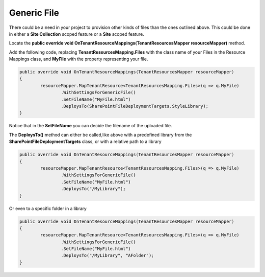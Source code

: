 Generic File
============================

There could be a need in your project to provision other kinds of files than the ones outlined above. This could be done in either a **Site Collection** scoped feature or a **Site** scoped feature.

Locate the **public override void OnTenantResourceMappings(TenantResourcesMapper resourceMapper)** method.

Add the following code, replacing **TenantResourcesMapping.Files** with the class name of your Files in the Resource Mappings class, and **MyFile** with the property representing your file.

.. code-block:: c#

	public override void OnTenantResourceMappings(TenantResourcesMapper resourceMapper)
	{
		resourceMapper.MapTenantResource<TenantResourcesMapping.Files>(q => q.MyFile)
			.WithSettingsForGenericFile()
			.SetFileName("MyFile.html")
			.DeploysTo(SharePointFileDeploymentTargets.StyleLibrary);
	}
	
Notice that in the **SetFileName** you can decide the filename of the uploaded file.

The **DeploysTo()** method can either be called,like above with a predefined library from the **SharePointFileDeploymentTargets** class, or with a relative path to a library

.. code-block:: c#

	public override void OnTenantResourceMappings(TenantResourcesMapper resourceMapper)
	{
		resourceMapper.MapTenantResource<TenantResourcesMapping.Files>(q => q.MyFile)
			.WithSettingsForGenericFile()
			.SetFileName("MyFile.html")
			.DeploysTo("/MyLibrary");
	}
	
Or even to a specific folder in a library

.. code-block:: c#

	public override void OnTenantResourceMappings(TenantResourcesMapper resourceMapper)
	{
		resourceMapper.MapTenantResource<TenantResourcesMapping.Files>(q => q.MyFile)
			.WithSettingsForGenericFile()
			.SetFileName("MyFile.html")
			.DeploysTo("/MyLibrary", "AFolder");
	}